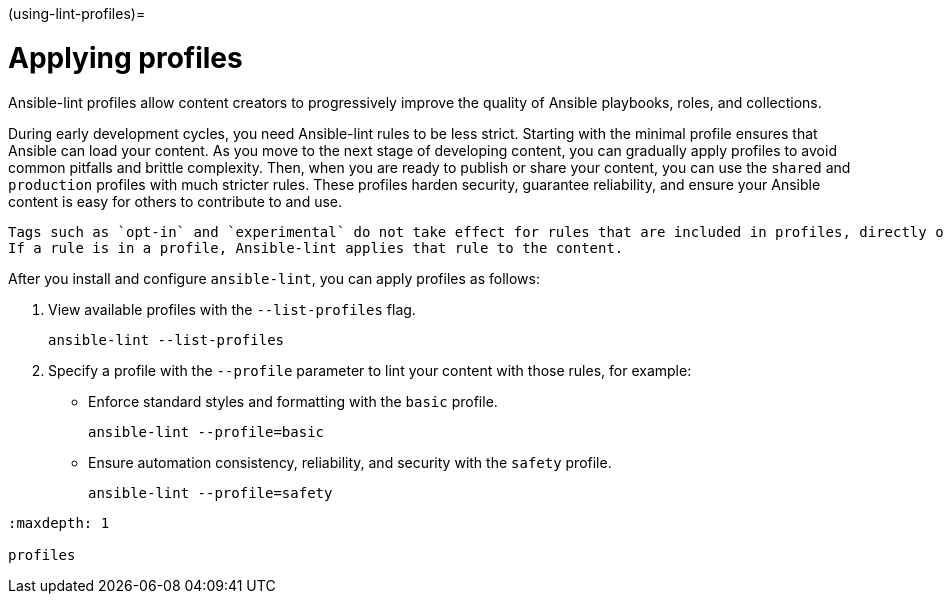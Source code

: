 :doctype: book

(using-lint-profiles)=

= Applying profiles

Ansible-lint profiles allow content creators to progressively improve the quality of Ansible playbooks, roles, and collections.

During early development cycles, you need Ansible-lint rules to be less strict.
Starting with the minimal profile ensures that Ansible can load your content.
As you move to the next stage of developing content, you can gradually apply profiles to avoid common pitfalls and brittle complexity.
Then, when you are ready to publish or share your content, you can use the `shared` and `production` profiles with much stricter rules.
These profiles harden security, guarantee reliability, and ensure your Ansible content is easy for others to contribute to and use.

[,{note}]
----
Tags such as `opt-in` and `experimental` do not take effect for rules that are included in profiles, directly or indirectly.
If a rule is in a profile, Ansible-lint applies that rule to the content.
----

After you install and configure `ansible-lint`, you can apply profiles as follows:

. View available profiles with the `--list-profiles` flag.
+
[,bash]
----
ansible-lint --list-profiles
----

. Specify a profile with the `--profile` parameter to lint your content with those rules, for example:

* Enforce standard styles and formatting with the `basic` profile.
+
[,bash]
----
ansible-lint --profile=basic
----

* Ensure automation consistency, reliability, and security with the `safety` profile.
+
[,bash]
----
ansible-lint --profile=safety
----

[,{toctree}]
----
:maxdepth: 1

profiles
----
